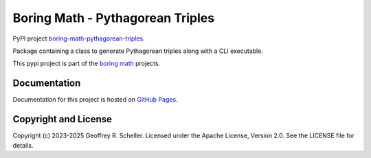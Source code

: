 Boring Math - Pythagorean Triples
=================================

PyPI project
`boring-math-pythagorean-triples
<https://pypi.org/project/boring-math-pythagorean-triples>`_.

Package containing a class to generate Pythagorean triples along
with a CLI executable.

This pypi project is part of the
`boring math
<https://grscheller.github.io/boring-math>`_ projects.

Documentation
-------------

Documentation for this project is hosted on
`GitHub Pages
<https://grscheller.github.io/boring-math/pythagorean-triples/development/build/html>`_.

Copyright and License
---------------------

Copyright (c) 2023-2025 Geoffrey R. Scheller. Licensed under the Apache
License, Version 2.0. See the LICENSE file for details.

